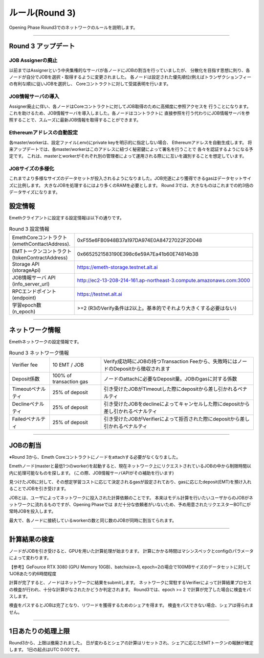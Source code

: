 .. _rules-r3:

====================
ルール(Round 3)
====================

Opening Phase Round3でのネットワークのルールを説明します。

------------------------------------------------------------------------------

Round 3 アップデート
==========================

JOB Assignerの廃止
```````````````````````````
以前まではAssignerという中央集権的なサーバが各ノードにJOBの割当を行っていましたが、
分散化を目指す思想に則り、各ノードが自分でJOBを選択・取得するように変更されました。
各ノードは設定された優先順位(例えばトランザクションフィーの有利な順)に従いJOBを選択し、
Coreコントラクトに対して受諾表明を行います。

JOB情報サーバの導入
```````````````````````````
Assigner廃止に伴い、各ノードはCoreコントラクトに対してJOB取得のために高頻度に参照アクセスを
行うことになります。これを助けるため、JOB情報サーバを導入しました。各ノードはコントラクトに
直接参照を行う代わりにJOB情報サーバを参照することで、スムーズに最新JOB情報を取得することができます。


Ethereumアドレスの自動設定
```````````````````````````
各master/workerは、設定ファイル(.env)にprivate keyを明示的に指定しない場合、
Ethereumアドレスを自動生成します。
将来アップデートでは、各master/workerはこのアドレスに紐づく秘密鍵によって署名を行うことで
各々を認証するようになる予定です。
これは、masterとworkerがそれぞれ別の管理者によって運用される際にに互いを識別することを想定しています。


JOBサイズの多様化
```````````````````````````
これまでより多様なサイズのデータセットが投入されるようになりました。JOB完遂により獲得できるgasはデータセットサイズに比例します。
大きなJOBを処理するにはより多くのRAMを必要とします。
Round 3では、大きなものはこれまでの約3倍のデータサイズになります。


設定情報
==========================

Emethクライアントに設定する設定情報は以下の通りです。

.. csv-table:: Round 3 設定情報

   "| EmethCoreコントラクト 
   | (emethConttactAddress).", "0xF55e6FB0948B37a197DA974E0A84727022F2D048"
   "| EMTトークンコントラクト
   | (tokenContractAddress)", "0x6652521583190E398c6e59A7Ea41b60E74814b3B"
   "| Storage API
   | (storageApi)", "https://emeth-storage.testnet.alt.ai"
   "| JOB情報サーバ API
   | (info_server_url)", "http://ec2-13-208-214-161.ap-northeast-3.compute.amazonaws.com:3000"
   "| RPCエンドポイント
   | (endpoint)", "https://testnet.alt.ai"
   "| 学習epoch数
   | (n_epoch)", ">=2 (R3のVerify条件は2以上。基本的でそれより大きくする必要はない)"


------------------------------------------------------------------------------

ネットワーク情報
==========================

Emethネットワークの設定情報です。

.. csv-table:: Round 3 ネットワーク情報

    "Verifier fee", "10 EMT / JOB", "Verify成功時にJOBの持つTransaction Feeから、失敗時にはノードのDepositから徴収されます"
    "Deposit係数", "100% of transaction gas", "ノードのattachに必要なDeposit量。JOBのgasに対する係数"
    "Timeoutペナルティ", "25% of deposit", "引き受けたJOBがTimeoutした際にdepositから差し引かれるペナルティ"
    "Declineペナルティ", "25% of deposit", "引き受けたJOBをdeclineによってキャンセルした際にdepositから差し引かれるペナルティ"
    "Failedペナルティ", "25% of deposit", "引き受けたJOBがVerifierによって拒否された際にdepositから差し引かれるペナルティ"

------------------------------------------------------------------------------


JOBの割当
===========================

※Round 3から、Emeth Coreコントラクトにノードをattachする必要がなくなりました。

Emethノード(masterと最低1つのworker)を起動すると、現在ネットワーク上にリクエストされているJOBの中から制限時間以内に処理可能なものを探します。
(この際、JOB情報サーバAPIがその補助を行います)

見つけたJOBに対して、その想定学習コストに応じて決定されるgasが設定されており、gasに応じたdeposit(EMT)を預け入れることでJOBを引き受けます。

JOBとは、ユーザによってネットワークに投入された計算依頼のことです。
本来はモデル計算を行いたいユーザからのJOBがネットワークに流れるものですが、Opening Phaseでは
まだ十分な依頼者がいないため、予め用意されたリクエスターBOTにが常時JOBを投入します。

最大で、各ノードに接続しているworkerの数と同じ数のJOBが同時に割当てられます。

------------------------------------------------------------------------------

計算結果の検査
===========================

ノードがJOBを引き受けると、GPUを用いた計算処理が始まります。
計算にかかる時間はマシンスペックとconfigのパラメータによって変わります。

【参考】GeFource RTX 3080 (GPU Memory 10GB)、batchsize=3, epoch=2の場合で100MBサイズのデータセットに対して1JOBあたり約6時間程度

計算が完了すると、ノードはネットワークに結果をsubmitします。
ネットワークに常駐するVerifierによって計算結果プロセスの検査が行われ、十分な計算がなされたかどうか判定されます。
Round3では、epoch >= 2 で計算が完了した場合に検査をパスします。

検査をパスするとJOBは完了となり、リワードを獲得するためのシェアを得ます。
検査をパスできない場合、シェアは得られません。

------------------------------------------------------------------------------

1日あたりの処理上限
===========================

Round3から、上限は撤廃されました。
日が変わるとシェアの計算はリセットされ、シェアに応じたEMTトークンの報酬が確定します。
1日の起点はUTC 0:00です。




